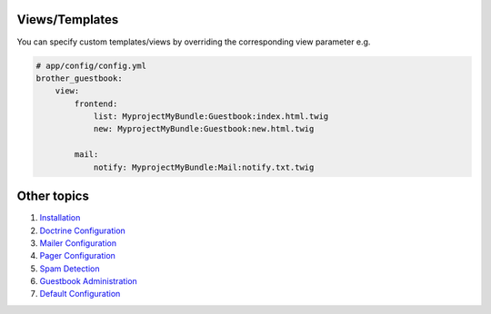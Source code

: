 Views/Templates
===============

You can specify custom templates/views by overriding the corresponding view parameter e.g.

.. code-block:: yml

    # app/config/config.yml
    brother_guestbook:
        view:
            frontend:
                list: MyprojectMyBundle:Guestbook:index.html.twig
                new: MyprojectMyBundle:Guestbook:new.html.twig

            mail:
                notify: MyprojectMyBundle:Mail:notify.txt.twig


Other topics
============

#. `Installation`_

#. `Doctrine Configuration`_

#. `Mailer Configuration`_

#. `Pager Configuration`_

#. `Spam Detection`_

#. `Guestbook Administration`_

#. `Default Configuration`_

.. _Installation: Resources/doc/index.rst
.. _Doctrine Configuration: Resources/doc/doctrine.rst
.. _Mailer Configuration: Resources/doc/mailer.rst
.. _Pager Configuration: Resources/doc/pager.rst
.. _`Spam Detection`: Resources/doc/spam_detection.rst
.. _`Guestbook Administration`: Resources/doc/admin.rst
.. _`Default Configuration`: Resources/doc/default_configuration.rst

